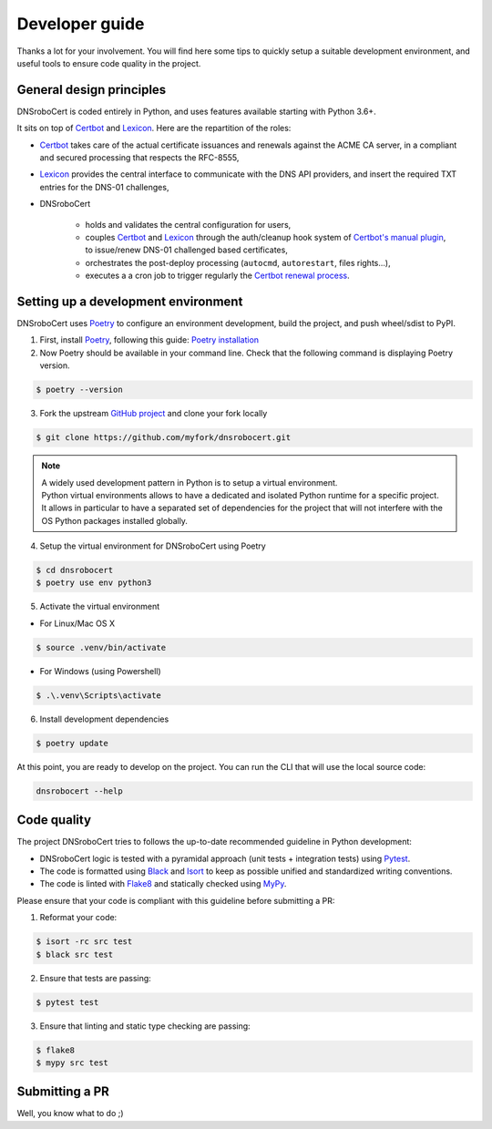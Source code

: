 ===============
Developer guide
===============

Thanks a lot for your involvement. You will find here some tips to quickly setup a suitable development environment,
and useful tools to ensure code quality in the project.

General design principles
=========================

DNSroboCert is coded entirely in Python, and uses features available starting with Python 3.6+.

It sits on top of Certbot_ and Lexicon_. Here are the repartition of the roles:

* Certbot_ takes care of the actual certificate issuances and renewals against the ACME CA server, in a compliant
  and secured processing that respects the RFC-8555,
* Lexicon_ provides the central interface to communicate with the DNS API providers, and insert the required TXT
  entries for the DNS-01 challenges,
* DNSroboCert

    + holds and validates the central configuration for users,
    + couples Certbot_ and Lexicon_ through the auth/cleanup hook system of `Certbot's manual plugin`_,
      to issue/renew DNS-01 challenged based certificates,
    + orchestrates the post-deploy processing (``autocmd``, ``autorestart``, files rights...),
    + executes a a cron job to trigger regularly the `Certbot renewal process`_.

.. _Certbot: https://github.com/certbot
.. _Lexicon: https://github.com/AnalogJ/lexicon
.. _Certbot's manual plugin: https://certbot.eff.org/docs/using.html#manual
.. _Certbot renewal process: https://certbot.eff.org/docs/using.html?highlight=renew#renewing-certificates

Setting up a development environment
====================================

DNSroboCert uses Poetry_ to configure an environment development, build the project, and push wheel/sdist to PyPI.

1. First, install Poetry_, following this guide: `Poetry installation`_

2. Now Poetry should be available in your command line. Check that the following command is displaying Poetry version.

.. code-block:: bash

    $ poetry --version

3. Fork the upstream `GitHub project`_ and clone your fork locally

.. code-block:: bash

    $ git clone https://github.com/myfork/dnsrobocert.git

.. note::

    | A widely used development pattern in Python is to setup a virtual environment.
    | Python virtual environments allows to have a dedicated and isolated Python runtime for a specific project.
    | It allows in particular to have a separated set of dependencies for the project that will not interfere with
      the OS Python packages installed globally.

4. Setup the virtual environment for DNSroboCert using Poetry

.. code-block:: bash

    $ cd dnsrobocert
    $ poetry use env python3

5. Activate the virtual environment

* For Linux/Mac OS X

.. code-block:: bash

    $ source .venv/bin/activate

* For Windows (using Powershell)

.. code-block:: powershell

    $ .\.venv\Scripts\activate

6. Install development dependencies

.. code-block:: bash

    $ poetry update

At this point, you are ready to develop on the project. You can run the CLI that will use the local source code:

.. code-block:: bash

    dnsrobocert --help

.. _Poetry: https://python-poetry.org/
.. _Poetry installation: https://python-poetry.org/docs/#installation
.. _GitHub project: https://github.com/adferrand/docker-letsencrypt-dns

Code quality
============

The project DNSroboCert tries to follows the up-to-date recommended guideline in Python development:

* DNSroboCert logic is tested with a pyramidal approach (unit tests + integration tests) using Pytest_.
* The code is formatted using Black_ and Isort_ to keep as possible unified and standardized writing conventions.
* The code is linted with Flake8_ and statically checked using MyPy_.

Please ensure that your code is compliant with this guideline before submitting a PR:

1. Reformat your code:

.. code-block:: bash

    $ isort -rc src test
    $ black src test

2. Ensure that tests are passing:

.. code-block:: bash

    $ pytest test

3. Ensure that linting and static type checking are passing:

.. code-block:: bash

    $ flake8
    $ mypy src test

Submitting a PR
===============

Well, you know what to do ;)

.. _Pytest: https://docs.pytest.org/en/latest/
.. _Black: https://github.com/psf/black
.. _Isort: https://pypi.org/project/isort/
.. _Flake8: https://flake8.pycqa.org/en/latest/
.. _MyPy: http://mypy-lang.org/
